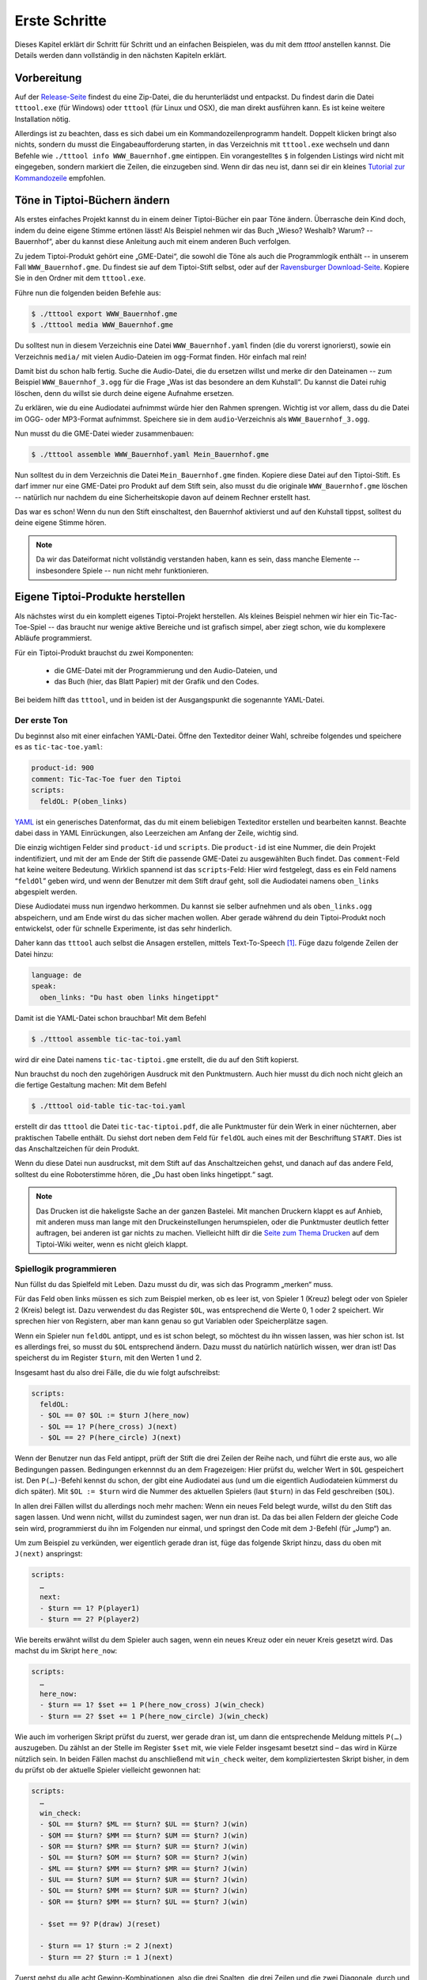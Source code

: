 .. _erste_schritte:

Erste Schritte
==============

Dieses Kapitel erklärt dir Schritt für Schritt und an einfachen Beispielen, was du mit dem `tttool` anstellen kannst. Die Details werden dann vollständig in den nächsten Kapiteln erklärt.

Vorbereitung
------------

Auf der
`Release-Seite <https://github.com/entropia/tip-toi-reveng/releases>`_ findest du eine Zip-Datei, die du herunterlädst und entpackst. Du findest darin die Datei ``tttool.exe`` (für Windows) oder ``tttool`` (für Linux und OSX), die man direkt ausführen kann. Es ist keine weitere Installation nötig.

Allerdings ist zu beachten, dass es sich dabei um ein
Kommandozeilenprogramm handelt. Doppelt klicken bringt also nichts,
sondern du musst die Eingabeaufforderung starten, in das Verzeichnis mit
``tttool.exe`` wechseln und dann Befehle wie
``./tttool info WWW_Bauernhof.gme`` eintippen. Ein vorangestelltes ``$``
in folgenden Listings wird nicht mit eingegeben, sondern markiert die
Zeilen, die einzugeben sind. Wenn dir das neu ist, dann sei dir ein kleines
`Tutorial zur
Kommandozeile <http://www.owih.org/2012/03/04/xp-kommandozeile-teil-1/>`__
empfohlen.

Töne in Tiptoi-Büchern ändern
-----------------------------

Als erstes einfaches Projekt kannst du in einem deiner Tiptoi-Bücher ein paar Töne ändern. Überrasche dein Kind doch, indem du deine eigene Stimme ertönen lässt! Als Beispiel nehmen wir das Buch „Wieso? Weshalb? Warum? -- Bauernhof“, aber du kannst diese Anleitung auch mit einem anderen Buch verfolgen.

Zu jedem Tiptoi-Produkt gehört eine „GME-Datei“, die sowohl die Töne als auch die Programmlogik enthält -- in unserem Fall ``WWW_Bauernhof.gme``. Du findest sie auf dem Tiptoi-Stift selbst, oder auf der `Ravensburger Download-Seite <https://www.tiptoi.com/de/start/anleitung-haendischer-download/index.html>`_. Kopiere Sie in den Ordner mit dem ``tttool.exe``.

Führe nun die folgenden beiden Befehle aus:

.. code:: bash

  $ ./tttool export WWW_Bauernhof.gme
  $ ./tttool media WWW_Bauernhof.gme

Du solltest nun in diesem Verzeichnis eine Datei ``WWW_Bauernhof.yaml`` finden (die du  vorerst ignorierst), sowie ein Verzeichnis ``media/`` mit vielen Audio-Dateien im ``ogg``-Format finden. Hör einfach mal rein!

Damit bist du schon halb fertig. Suche die Audio-Datei, die du ersetzen willst und merke dir den Dateinamen -- zum Beispiel ``WWW_Bauernhof_3.ogg`` für die Frage „Was ist das besondere an dem Kuhstall“.  Du kannst die Datei ruhig löschen, denn du willst sie durch deine eigene Aufnahme ersetzen.

Zu erklären, wie du eine Audiodatei aufnimmst würde hier den Rahmen sprengen. Wichtig ist vor allem, dass du die Datei im OGG- oder MP3-Format aufnimmst. Speichere sie in dem ``audio``-Verzeichnis als ``WWW_Bauernhof_3.ogg``.

Nun musst du die GME-Datei wieder zusammenbauen:

.. code:: bash

  $ ./tttool assemble WWW_Bauernhof.yaml Mein_Bauernhof.gme

Nun solltest du in dem Verzeichnis die Datei ``Mein_Bauernhof.gme`` finden. Kopiere diese Datei auf den Tiptoi-Stift. Es darf immer nur eine GME-Datei pro Produkt auf dem Stift sein, also musst du die originale ``WWW_Bauernhof.gme`` löschen -- natürlich nur nachdem du eine Sicherheitskopie davon auf deinem Rechner erstellt hast.


Das war es schon! Wenn du nun den Stift einschaltest, den Bauernhof aktivierst und auf den Kuhstall tippst, solltest du deine eigene Stimme hören.

.. note:: Da wir das Dateiformat nicht vollständig verstanden haben, kann es sein, dass manche Elemente -- insbesondere Spiele -- nun nicht mehr funktionieren.

Eigene Tiptoi-Produkte herstellen
---------------------------------

Als nächstes wirst du ein komplett eigenes Tiptoi-Projekt herstellen. Als kleines Beispiel nehmen wir hier ein Tic-Tac-Toe-Spiel -- das braucht nur wenige aktive Bereiche und ist grafisch simpel, aber ziegt schon, wie du komplexere Abläufe programmierst.

Für ein Tiptoi-Produkt brauchst du zwei Komponenten:

 * die GME-Datei mit der Programmierung und den Audio-Dateien, und
 * das Buch (hier, das Blatt Papier) mit der Grafik und den Codes.

Bei beidem hilft das ``tttool``, und in beiden ist der Ausgangspunkt die sogenannte YAML-Datei.

Der erste Ton
~~~~~~~~~~~~~

Du beginnst also mit einer einfachen YAML-Datei. Öffne den Texteditor deiner Wahl, schreibe folgendes und speichere es as ``tic-tac-toe.yaml``:

.. code:: yaml

   product-id: 900
   comment: Tic-Tac-Toe fuer den Tiptoi
   scripts:
     feldOL: P(oben_links)


`YAML <https://de.wikipedia.org/wiki/YAML>`_ ist ein generisches Datenformat,
das du mit einem beliebigen Texteditor erstellen und bearbeiten kannst. Beachte
dabei dass in YAML Einrückungen, also Leerzeichen am Anfang der Zeile, wichtig
sind.

Die einzig wichtigen Felder sind ``product-id`` und ``scripts``. Die ``product-id``
ist eine Nummer, die dein Projekt indentifiziert, und mit der am Ende der Stift
die passende GME-Datei zu ausgewählten Buch findet. Das ``comment``-Feld hat
keine weitere Bedeutung. Wirklich spannend ist das ``scripts``-Feld: Hier wird
festgelegt, dass es ein Feld namens “``feldOl``” geben wird, und wenn der
Benutzer mit dem Stift drauf geht, soll die Audiodatei namens
``oben_links`` abgespielt werden.

Diese Audiodatei muss nun irgendwo herkommen. Du kannst sie selber aufnehmen
und als ``oben_links.ogg`` abspeichern, und am Ende wirst du das sicher machen
wollen. Aber gerade während du dein Tiptoi-Produkt noch entwickelst, oder für
schnelle Experimente, ist das sehr hinderlich.

Daher kann das ``tttool`` auch selbst die Ansagen erstellen, mittels
Text-To-Speech [#]_.  Füge dazu folgende Zeilen der Datei hinzu:


.. code:: yaml

   language: de
   speak:
     oben_links: "Du hast oben links hingetippt"

Damit ist die YAML-Datei schon brauchbar! Mit dem Befehl

.. code:: bash

   $ ./tttool assemble tic-tac-toi.yaml

wird dir eine Datei namens ``tic-tac-tiptoi.gme`` erstellt, die du auf den
Stift kopierst.

Nun brauchst du noch den zugehörigen Ausdruck mit den Punktmustern. Auch hier musst du dich noch nicht gleich an die fertige Gestaltung machen: Mit dem Befehl

.. code:: bash

   $ ./tttool oid-table tic-tac-toi.yaml

erstellt dir das ``tttool`` die Datei ``tic-tac-tiptoi.pdf``, die alle
Punktmuster für dein Werk in einer nüchternen, aber praktischen Tabelle
enthält. Du siehst dort neben dem Feld für ``feldOL`` auch eines mit der Beschriftung ``START``. Dies ist das Anschaltzeichen für dein Produkt.

Wenn du diese Datei nun ausdruckst, mit dem Stift auf das Anschaltzeichen gehst, und danach auf das andere Feld, solltest du eine Roboterstimme hören, die „Du hast oben links hingetippt.“ sagt.


.. note:: Das Drucken ist die hakeligste Sache an der ganzen Bastelei. Mit
   manchen Druckern klappt es auf Anhieb, mit anderen muss man lange mit den
   Druckeinstellungen herumspielen, oder die Punktmuster deutlich fetter
   auftragen, bei anderen ist gar nichts zu machen. Vielleicht hilft dir die
   `Seite zum Thema Drucken
   <https://github.com/entropia/tip-toi-reveng/wiki/Printing>`_ auf dem
   Tiptoi-Wiki weiter, wenn es nicht gleich klappt.

Spiellogik programmieren
~~~~~~~~~~~~~~~~~~~~~~~~

Nun füllst du das Spielfeld mit Leben. Dazu musst du dir, was sich das Programm „merken“ muss.

Für das Feld oben links müssen es sich zum Beispiel merken, ob es leer ist, von Spieler 1 (Kreuz) belegt oder von Spieler 2 (Kreis) belegt ist. Dazu verwendest du das Register ``$OL``, was entsprechend die Werte 0, 1 oder 2 speichert. Wir sprechen hier von Registern, aber man kann genau so gut Variablen oder Speicherplätze sagen.

Wenn ein Spieler nun ``feldOL`` antippt, und es ist schon belegt, so möchtest du ihn wissen lassen, was hier schon ist. Ist es allerdings frei, so musst du ``$OL`` entsprechend ändern. Dazu musst du natürlich natürlich wissen, wer dran ist! Das speicherst du im Register ``$turn``, mit den Werten 1 und 2.

Insgesamt hast du also drei Fälle, die du wie folgt aufschreibst:

.. code:: yaml

   scripts:
     feldOL:
     - $OL == 0? $OL := $turn J(here_now)
     - $OL == 1? P(here_cross) J(next)
     - $OL == 2? P(here_circle) J(next)


Wenn der Benutzer nun das Feld antippt, prüft der Stift die drei Zeilen der Reihe nach, und führt die erste aus, wo alle Bedingungen passen. Bedingungen erkennnst du an dem Fragezeigen: Hier prüfst du, welcher Wert in ``$OL`` gespeichert ist. Den ``P(…)``-Befehl kennst du schon, der gibt eine Audiodatei aus (und um die eigentlich Audiodateien kümmerst du dich später). Mit ``$OL := $turn`` wird die Nummer des aktuellen Spielers (laut ``$turn``) in das Feld geschreiben (``$OL``).

In allen drei Fällen willst du allerdings noch mehr machen: Wenn ein neues Feld belegt wurde, willst du den Stift das sagen lassen. Und wenn nicht, willst du zumindest sagen, wer nun dran ist. Da das bei allen Feldern der gleiche Code sein wird, programmierst du ihn im Folgenden nur einmal, und springst den Code mit dem ``J``-Befehl (für „Jump“) an.

Um zum Beispiel zu verkünden, wer eigentlich gerade dran ist, füge das folgende Skript hinzu, dass du oben mit ``J(next)`` anspringst:

.. code:: yaml

   scripts:
     …
     next:
     - $turn == 1? P(player1)
     - $turn == 2? P(player2)

Wie bereits erwähnt willst du dem Spieler auch sagen, wenn ein neues Kreuz oder ein neuer Kreis gesetzt wird. Das machst du im Skript ``here_now``:

.. code:: yaml

   scripts:
     …
     here_now:
     - $turn == 1? $set += 1 P(here_now_cross) J(win_check)
     - $turn == 2? $set += 1 P(here_now_circle) J(win_check)

Wie auch im vorherigen Skript prüfst du zuerst, wer gerade dran ist, um dann die entsprechende Meldung mittels ``P(…)`` auszugeben. Du zählst an der Stelle im Register ``$set`` mit, wie viele Felder insgesamt besetzt sind – das wird in Kürze nützlich sein. In beiden Fällen machst du anschließend mit ``win_check`` weiter, dem kompliziertesten Skript bisher, in dem du prüfst ob der aktuelle Spieler vielleicht gewonnen hat:

.. code:: yaml

   scripts:
     …
     win_check:
     - $OL == $turn? $ML == $turn? $UL == $turn? J(win)
     - $OM == $turn? $MM == $turn? $UM == $turn? J(win)
     - $OR == $turn? $MR == $turn? $UR == $turn? J(win)
     - $OL == $turn? $OM == $turn? $OR == $turn? J(win)
     - $ML == $turn? $MM == $turn? $MR == $turn? J(win)
     - $UL == $turn? $UM == $turn? $UR == $turn? J(win)
     - $OL == $turn? $MM == $turn? $UR == $turn? J(win)
     - $OR == $turn? $MM == $turn? $UL == $turn? J(win)

     - $set == 9? P(draw) J(reset)

     - $turn == 1? $turn := 2 J(next)
     - $turn == 2? $turn := 1 J(next)

Zuerst gehst du alle acht Gewinn-Kombinationen, also die drei Spalten, die drei Zeilen und die zwei Diagonale, durch und prüfst, ob alle drei Felder dem aktuellem Spieler gehören. Wenn ja, dann hat er gewonnen! (Und der Stift macht mit dem Skript ``win`` weiter.)

Wenn der aktuelle Spieler nicht gewonnen hat, schaust du, ob trotzdem das Feld voll ist. Das erkennst du daran, dass das Register ``$set``, das mitzählt, wie viele Felder belegt sind, den Wert 9 hat. Wenn ja, dann lässt du verlautbaren, dass das Spiel unentschieden endete, und beginnst von vorne.

Und sollte auch das nicht passiert sein, so änderst du aktuellen Spieler (und sagst wer jetzt dran ist, siehe oben).

Jetzt bist du fast fertig. Wenn der aktuelle Spieler gewinnt, dann willst du das verkünden, und das Spiel neu starten, mit dem Verlierer als neuen Startspieler:


.. code:: yaml

   scripts:
     …
     win:
     - $turn == 1? P(player1wins) $turn := 2 J(reset)
     - $turn == 2? P(player2wins) $turn := 1 J(reset)

Und wenn du das Spiel neu starten, musst du alle Felder leeren:

.. code:: yaml

   scripts:
     …
     reset: $set:=0 $OL:=0 $OM:=0 $OR:=0 $ML:=0 $MM:=0 $MR:=0 J(reset2)
     reset2: $UL:=0 $UM:=0 $UR:=0 J(next)

Du machst das mit zwei Skripten, weil der Tiptoi-Stift es nicht immer mag, wenn mehr als 8 Befehle in einem Skript sind. Das ``tttool`` würde dich allerdings warnen, falls du das mal vergisst.

Natürlich musst du für alle 9 Felder ein Program wie ``feldOL`` schreiben, aber die sehen genau so aus wie jenes, nur statt ``OL`` steht dann da ``OM``, ``OR``, ``ML``, und so weiter. Das ist ein weing repetitiv, aber da kommtst du nicht ohne Weiteres drum rum.

Nun bist du fast fertig mit der Programmierung. Es fehlt nur noch ein Detail: Du musst
sicherstellen dass ganz am Anfang alle Register einen vernünftigen Wert haben. Wenn du nichts machst, sind die Register anfangs alle auf 0, was für die Felder und ``$set`` durchaus passt. Aber der aktuelle Spieler, ``$turn``, muss ja stets 1 oder 2 sein. Deshaben gibst du ein Init-Skript an.

.. code:: yaml

   init: $turn := 1

Die Init-Zeile darf nur Zuweisungen enthalten, aber du kannst trotzdem beim Anschalten auch Audio-Dateien abspielen. Dazu schreibst du sie in die ``welcome``-Zeile:

.. code:: yaml

   init: $turn := 1
   welcome: welcome, player1

Sowohl ``init`` als auch ``welcome`` gehören übrigens in die erste Spalte, und nicht etwa unterhalb von ``skripts:`` eingerückt.


Wenn du jetzt noch den ``speak``-Abschnitt vervollständigst, so ist die YAML-Datei endlich fertig. Hier nochmal in voller Länge und am Stück:

.. code:: yaml

   product-id: 900
   comment: Tic Tac Toe for the Tiptoi
   init: $turn := 1
   welcome: welcome, player1
   language: de

   scripts:
     feldOL:
     - $OL == 0? $OL := $turn J(here_now)
     - $OL == 1? P(here_cross) J(next)
     - $OL == 2? P(here_circle) J(next)
     feldOM:
     - $OM == 0? $OM := $turn J(here_now)
     - $OM == 1? P(here_cross) J(next)
     - $OM == 2? P(here_circle) J(next)
     feldOR:
     - $OR == 0? $OR := $turn J(here_now)
     - $OR == 1? P(here_cross) J(next)
     - $OR == 2? P(here_circle) J(next)
     feldML:
     - $ML == 0? $ML := $turn J(here_now)
     - $ML == 1? P(here_cross) J(next)
     - $ML == 2? P(here_circle) J(next)
     feldMM:
     - $MM == 0? $MM := $turn J(here_now)
     - $MM == 1? P(here_cross) J(next)
     - $MM == 2? P(here_circle) J(next)
     feldMR:
     - $MR == 0? $MR := $turn J(here_now)
     - $MR == 1? P(here_cross) J(next)
     - $MR == 2? P(here_circle) J(next)
     feldUL:
     - $UL == 0? $UL := $turn J(here_now)
     - $UL == 1? P(here_cross) J(next)
     - $UL == 2? P(here_circle) J(next)
     feldUM:
     - $UM == 0? $UM := $turn J(here_now)
     - $UM == 1? P(here_cross) J(next)
     - $UM == 2? P(here_circle) J(next)
     feldUR:
     - $UR == 0? $UR := $turn J(here_now)
     - $UR == 1? P(here_cross) J(next)
     - $UR == 2? P(here_circle) J(next)

     here_now:
     - $turn == 1? $set += 1 P(here_now_cross) J(win_check)
     - $turn == 2? $set += 1 P(here_now_circle) J(win_check)

     win_check:
     - $OL == $turn? $ML == $turn? $UL == $turn? J(win)
     - $OM == $turn? $MM == $turn? $UM == $turn? J(win)
     - $OR == $turn? $MR == $turn? $UR == $turn? J(win)
     - $OL == $turn? $OM == $turn? $OR == $turn? J(win)
     - $ML == $turn? $MM == $turn? $MR == $turn? J(win)
     - $UL == $turn? $UM == $turn? $UR == $turn? J(win)
     - $OL == $turn? $MM == $turn? $UR == $turn? J(win)
     - $OR == $turn? $MM == $turn? $UL == $turn? J(win)
     - $set == 9? P(draw) J(reset)
     - $turn == 1? $turn := 2 J(next)
     - $turn == 2? $turn := 1 J(next)

     win:
     - $turn == 1? P(player1wins) $turn := 2 J(reset)
     - $turn == 2? P(player2wins) $turn := 1 J(reset)

     reset: $set:=0 $OL:=0 $OM:=0 $OR:=0 $ML:=0 $MM:=0 $MR:=0 J(reset2)
     reset2: $UL:=0 $UM:=0 $UR:=0 J(next)

     next:
     - $turn == 1? P(player1)
     - $turn == 2? P(player2)

   speak:
     welcome: "Willkommen bei Tic-Tac-Tiptoi."
     player1: "Kreuz ist dran."
     player2: "Kreis ist dran."
     here_cross: "Hier ist schon ein Kreuz"
     here_circle: "Hier ist schon ein Kreis"
     here_now_cross: "Hier ist jetzt ein Kreuz"
     here_now_circle: "Hier ist jetzt ein Kreis"
     player1wins: "Kreuz gewinnt."
     player2wins: "Kreis gewinnt."
     draw: "Unentschieden"


Die Programmierung testen
~~~~~~~~~~~~~~~~~~~~~~~~~

Natürlich schreibst du so ein Programm nicht von oben bis unten runter, sondern in kleinen Stücken, die du dann zwischendurch testest.

Eine Möglichkeit ist natürlich, mittels

.. code:: bash

   $ ./tttool oid-table tic-tac-toi.yaml
   $ ./tttool assemble tic-tac-toi.yaml

eine neue OID-Tabelle und eine neu GME-Datei zu erzeugen, diese zu drucken bzw. auf den Stift zu kopieren, und dann mit der echten Hardware zu testen.

Doch auch wenn man die Tabelle nur dann ausdrucken muss, wenn man neue Felder hinzugefügt hat, ist das relativ nervig. Daher bietet das ``tttool`` ein Simulations-Modus, wo du eintippst, welches Feld man antippt, und es spielt dann die entsprechenden Audio-Dateien ab (Lautsprecher anschalten!):

.. code:: bash

   $ ./tttool play tic-tac-toi.yaml
   Initial state (not showing zero registers): $0=0 $10=1
   Playing audio sample 9
   Playing audio sample 5
   Next OID touched? feldOL
   Executing:  $3==0? $3:=$10 J(11263)
   Executing:  $10==1? $9+=1 P(4) J(11267)
   Playing audio sample 4
   Executing:  $10==1? $10:=2 J(11264)
   Executing:  $10==2? P(7)
   Playing audio sample 7
   State now: $0=0 $3=1 $9=1 $10=2
   Next OID touched?

So kannst du relativ schnell testen ob der neue Code funktioniert.

Das Spielbrett gestalten
~~~~~~~~~~~~~~~~~~~~~~~~

Damit ist die Programmierung des Tic-Tac-Toe-Spiels abgeschlossen, und du kannst dich an die grafische Gestaltung machen.

Eine sehr einfache Möglichkeit ist es, die Tabelle mit den Mustern, die du schon mit ``tttool oid-table`` erstellt hast, zu zerschneiden und die Muster auf ein konventionell gebasteltes Spielbrett zu kleben.

Aber du kannst natürlich auch am Rechner das Spielbrett gestalten, zum Beispiel mit einem Bildverarbeitungsprogramm wie dem kostenlosen `Gimp <https://www.gimp.org/>`_. Wenn du ein anderes Programm verwendest, musst du die Anleitung ensprechend anpassen.

Im Gimp legst du ein neues Bild an, und achtest hierbei, dass es in der richtigen Auflösung erstellt wird: Unter „Erweiterte Einstellungen“ setzt du die X- und Y-Auflösung auf 1200dpi:

.. figure:: img/gimp-new-image.png
   :align: center
   :scale: 50%
   :alt: Ein neues Projekt mit Gimp anlegen

   Ein neues Projekt mit Gimp anlegen


Nun malst du nach Herzenslust das Spielbrett auf das Bild. Vermeide allerdings die Bereiche, die der Spieler nachher antippen soll, all zu dunkel zu gestalten. Bevor du weißt was dein Drucker so kann, lasse sie einfach erstmal weiß.

Wenn du zufrieden bist, gilt es, die Punktmuster über das Bild zu legen. Dazu erzeugst du erstmal eine PNG-Datei pro Muster:

.. code:: bash

   $ ./tttool oid-codes tic-tac-toi.yaml

Du solltest jetzt im aktuellen Verzeichnis Dateien ``oid-900-feldML.png``, ``oid-900-feldMM.png`` und so weiter finden. Die Muster für die Felder und das START-Muster lädst du über „Datei → Als Ebenen öffnen …“ in Gimp. Sie tauchen jetzt links in der Ebenenansicht auf.

Wenn die Auflösung des Dokuments stimmt, sollten sie 3×3cm groß sein. Schiebe sie über die entsprechenden Stellen, und wenn sie zu groß sind, dann schneide sie zu, oder arbeite mit `Ebenenmasken <https://docs.gimp.org/de/gimp-dialogs-structure.html#gimp-layer-mask>`_.

Wichtig ist, dass du die Muster nie skalierst, sonst können sie nicht mehr erkannt werden! Wenn du größere Muster brauchst, dann kopiere sie mehrfach, oder erzeuge gleich größere Muster, etwa mittels

.. code:: bash

   $ ./tttool --code-dim 100x100 oid-codes tic-tac-toi.yaml

für 10×10cm.

.. figure:: img/gimp-tic-tac-tiptoi.png
   :align: center
   :scale: 50%
   :alt: Tic-Tac-Tiptoi

   Ein etwas lieblos gestaltetes Tic-Tac-Tiptoi

Nun druckst du das Bild direkt aus Gimp heraus aus, und achtest bei den Druckereinstellungen, dass es nicht skaliert wird (also nicht etwa „auf den Druckbereich anpassen“ auswählen“). Wenn die Druckergötter gnädig gestimmt sind, hälst du nun dein erstes selbst-gebautes Tiptoi-Spiel in der Hand!


Und jetzt?
~~~~~~~~~~

Tic-Tac-Toe funktionert, und du hast Lust auf mehr? Dann lass dich doch auf der `Gallerie <http://tttool.entropia.de/>`_ inspirieren, und lese in den nächsten Seiten, um einen Überblick darüber zu gewinne, wie der Tiptoi-Stift funktioniert, was das ``tttool`` so alles kann, wie die YAML-Datei aufgebaut ist und was andere so alles an Tipps und Tricks für dich zusammen getragen haben.

Wenn du mal nicht weiterkommst, dann darfst du dich gerne an die `Tiptoi-Mailingliste <https://lists.nomeata.de/mailman/listinfo/tiptoi>`_ wenden. Und wenn du etwas schönes Gebastelt hast, freuen wir uns immer wenn du uns auf der Mailingliste davon erzählst.

Viel Vergnügen!



.. [#] Für Windows bringt das ```tttool` die nötigen Programme mit, auf anderen
   Systemen wird dich das ``tttool`` gegebenenfalls bitten, weitere Pakete zu
   installieren.
